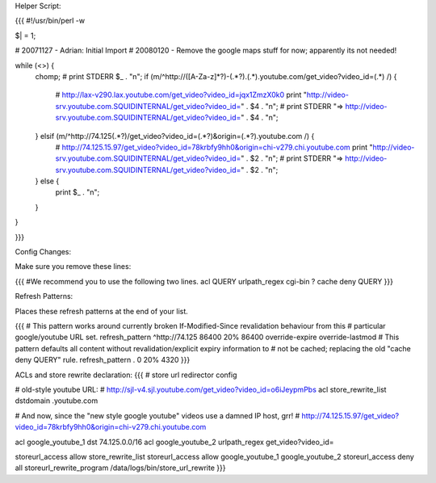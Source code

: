Helper Script:

{{{
#!/usr/bin/perl -w

$| = 1;

# 20071127 - Adrian: Initial Import
# 20080120 - Remove the google maps stuff for now; apparently its not needed!

while (<>) {
        chomp;
        # print STDERR $_ . "\n";
        if (m/^http:\/\/([A-Za-z]*?)-(.*?)\.(.*)\.youtube\.com\/get_video\?video_id=(.*) /) {
                # http://lax-v290.lax.youtube.com/get_video?video_id=jqx1ZmzX0k0
                print "http://video-srv.youtube.com.SQUIDINTERNAL/get_video?video_id=" . $4 . "\n";
                # print STDERR "=> http://video-srv.youtube.com.SQUIDINTERNAL/get_video?video_id=" . $4 . "\n";
        } elsif (m/^http:\/\/74\.125(.*?)\/get_video\?video_id=(.*?)&origin=(.*?)\.youtube\.com /) {
                # http://74.125.15.97/get_video?video_id=78krbfy9hh0&origin=chi-v279.chi.youtube.com
                print "http://video-srv.youtube.com.SQUIDINTERNAL/get_video?video_id=" . $2 . "\n";
                # print STDERR "=> http://video-srv.youtube.com.SQUIDINTERNAL/get_video?video_id=" . $2 . "\n";
        } else {
                print $_ . "\n";
        }
}


}}}

Config Changes:

Make sure you remove these lines:

{{{
#We recommend you to use the following two lines.
acl QUERY urlpath_regex cgi-bin \?
cache deny QUERY
}}}

Refresh Patterns:

Places these refresh patterns at the end of your list.

{{{
# This pattern works around currently broken If-Modified-Since revalidation behaviour from this
# particular google/youtube URL set.
refresh_pattern ^http:\/\/74\.125       86400 20% 86400 override-expire override-lastmod
# This pattern defaults all content without revalidation/explicit expiry information to
# not be cached; replacing the old "cache deny QUERY" rule. 
refresh_pattern .               0       20%     4320
}}}

ACLs and store rewrite declaration:
{{{
# store url redirector config

# old-style youtube URL:
# http://sjl-v4.sjl.youtube.com/get_video?video_id=o6iJeypmPbs
acl store_rewrite_list dstdomain .youtube.com


# And now, since the "new style google youtube" videos use a damned IP host, grr!
# http://74.125.15.97/get_video?video_id=78krbfy9hh0&origin=chi-v279.chi.youtube.com

acl google_youtube_1 dst 74.125.0.0/16
acl google_youtube_2 urlpath_regex get_video\?video_id=

storeurl_access allow store_rewrite_list
storeurl_access allow google_youtube_1 google_youtube_2
storeurl_access deny all
storeurl_rewrite_program /data/logs/bin/store_url_rewrite
}}}
